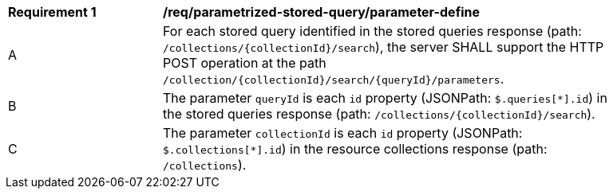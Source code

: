 [[req_parameterized-stored-query_parameter-define]]
[width="90%",cols="2,6a"]
|===
^|*Requirement {counter:req-id}* |*/req/parametrized-stored-query/parameter-define*
^|A |For each stored query identified in the stored queries response (path: `/collections/{collectionId}/search`), the server SHALL support the HTTP POST operation at the path `/collection/{collectionId}/search/{queryId}/parameters`.
^|B |The parameter `queryId` is each `id` property (JSONPath: `$.queries[*].id`) in the stored queries response (path: `/collections/{collectionId}/search`).
^|C |The parameter `collectionId` is each `id` property (JSONPath: `$.collections[*].id`) in the resource collections response (path: `/collections`).
|===
